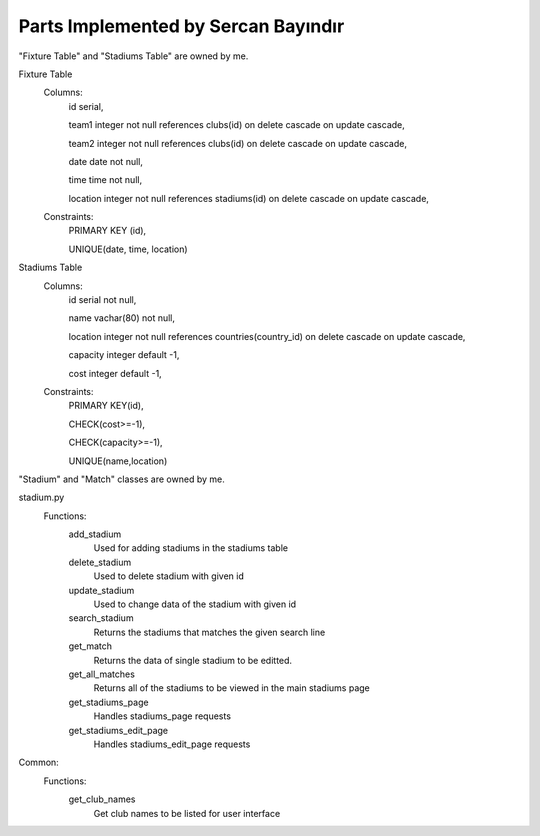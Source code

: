 Parts Implemented by Sercan Bayındır
====================================
"Fixture Table" and "Stadiums Table" are owned by me.

Fixture Table
   Columns:
      id serial,

      team1 integer not null references clubs(id) on delete cascade on update cascade,

      team2 integer not null references clubs(id) on delete cascade on update cascade,

      date date not null,

      time time not null,

      location integer not null references stadiums(id) on delete cascade on update cascade,

   Constraints:
     PRIMARY KEY (id),

     UNIQUE(date, time, location)

Stadiums Table
   Columns:
      id serial not null,

      name vachar(80) not null,

      location integer not null references countries(country_id) on delete cascade on update cascade,

      capacity integer default -1,

      cost integer default -1,

   Constraints:
      PRIMARY KEY(id),

      CHECK(cost>=-1),

      CHECK(capacity>=-1),

      UNIQUE(name,location)


"Stadium" and "Match" classes are owned by me.

.. code-block:: Pyhton
   class Match:
      def __init__(self, team1, team2, date, time, location):
         self.team1 = team1
         self.team2 = team2
         self.date = date
         self.time = time
         self.location = location

   class Stadium:
      def __init__(self,name,location,capacity,ticket_cost):
         self.name=name
         self.location=location
         self.capacity=capacity
         self.ticket_cost=ticket_cost


 I have worked in "fixture.py" and "stadiums.py" sources

 fixture.py
   Functions:
      add_match
         Used for adding matches in the fixture table

         Checks if the teams are free for the given date and time
      delete_match
         Used to delete match with given id
      update_match
         Used to change data of the match with given id
      search_match
         Returns the matches that matches the given search line
      get_match
         Returns the data of single match to be editted.
      get_all_matches
         Returns all of the matches to be viewed in the main fixture page
      get_stadium_names
         Gets all stadium names to be listed for user interface
      get_filtered_matches
         Returns all of the mathces for given stadium id
      get_fixture_page
         Handles fixture_page requests
      get_fixture_edit_page
         Handles fixture_edit_page requests
      get_fixture_filter_page
         Handles filter by stadium requests

stadium.py
   Functions:
      add_stadium
         Used for adding stadiums in the stadiums table
      delete_stadium
         Used to delete stadium with given id
      update_stadium
         Used to change data of the stadium with given id
      search_stadium
         Returns the stadiums that matches the given search line
      get_match
         Returns the data of single stadium to be editted.
      get_all_matches
         Returns all of the stadiums to be viewed in the main stadiums page
      get_stadiums_page
         Handles stadiums_page requests
      get_stadiums_edit_page
         Handles stadiums_edit_page requests

Common:
   Functions:
      get_club_names
         Get club names to be listed for user interface
